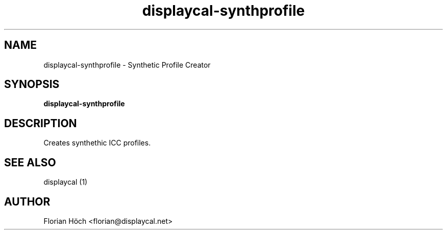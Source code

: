 .TH "displaycal-synthprofile" "1" "06 May 2013" "" ""

.SH NAME
displaycal-synthprofile \- Synthetic Profile Creator
.SH SYNOPSIS

\fBdisplaycal-synthprofile\fR

.SH "DESCRIPTION"
.PP
Creates synthethic ICC profiles.
.SH "SEE ALSO"
.PP
displaycal (1)
.SH "AUTHOR"
.PP
Florian Höch <florian@displaycal.net>